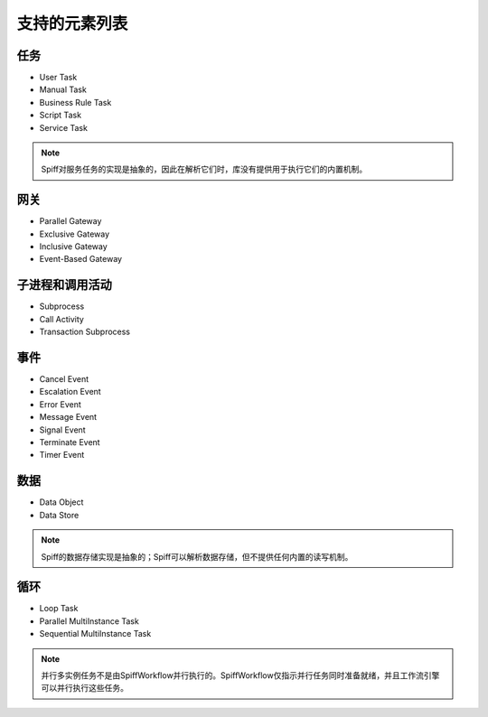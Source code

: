 支持的元素列表
==========================

任务
-----

* User Task
* Manual Task
* Business Rule Task
* Script Task
* Service Task

.. note::

    Spiff对服务任务的实现是抽象的，因此在解析它们时，库没有提供用于执行它们的内置机制。

网关
--------

* Parallel Gateway
* Exclusive Gateway
* Inclusive Gateway
* Event-Based Gateway

子进程和调用活动
-------------------------------

* Subprocess
* Call Activity
* Transaction Subprocess

事件
------

* Cancel Event
* Escalation Event
* Error Event
* Message Event
* Signal Event
* Terminate Event
* Timer Event

数据
----

* Data Object
* Data Store

.. note::

    Spiff的数据存储实现是抽象的；Spiff可以解析数据存储，但不提供任何内置的读写机制。

循环
-----

* Loop Task
* Parallel MultiInstance Task
* Sequential MultiInstance Task


.. note::

    并行多实例任务不是由SpiffWorkflow并行执行的。SpiffWorkflow仅指示并行任务同时准备就绪，并且工作流引擎可以并行执行这些任务。
